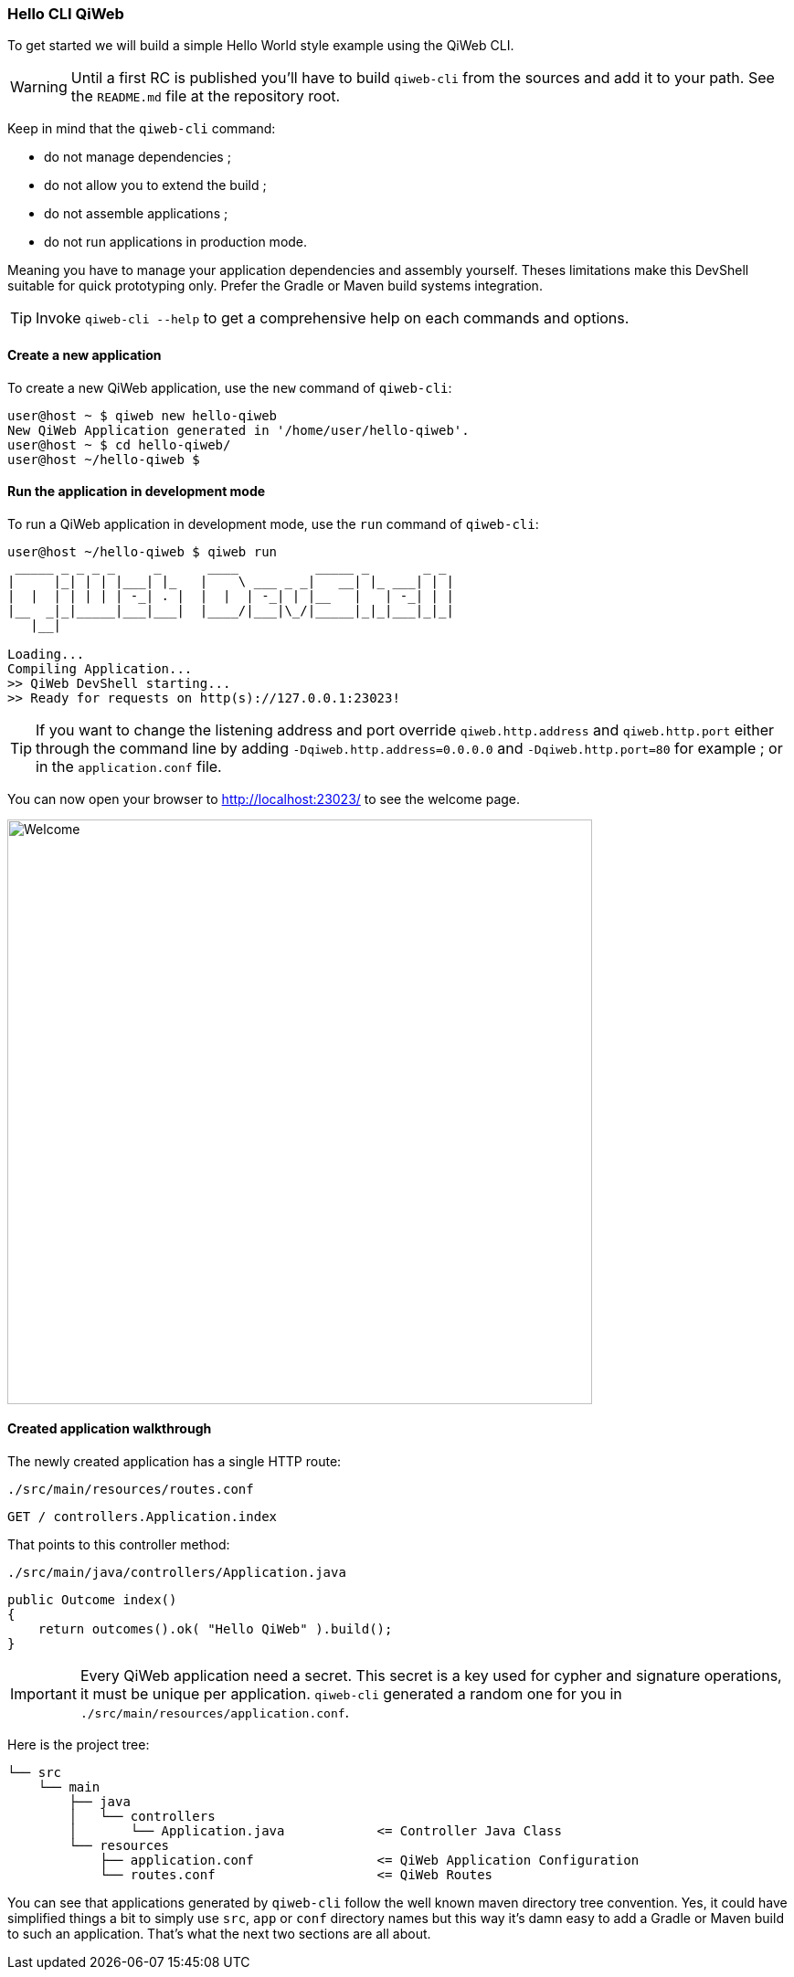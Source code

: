 
=== Hello CLI QiWeb

To get started we will build a simple Hello World style example using the QiWeb CLI.

WARNING: Until a first RC is published you'll have to build `qiweb-cli` from the sources and add it to your path.
See the `README.md` file at the repository root.

Keep in mind that the `qiweb-cli` command:

- do not manage dependencies ;
- do not allow you to extend the build ;
- do not assemble applications ;
- do not run applications in production mode.

Meaning you have to manage your application dependencies and assembly yourself.
Theses limitations make this DevShell suitable for quick prototyping only.
Prefer the Gradle or Maven build systems integration.

TIP: Invoke `qiweb-cli --help` to get a comprehensive help on each commands and options.

==== Create a new application

To create a new QiWeb application, use the `new` command of `qiweb-cli`:

[source]
----
user@host ~ $ qiweb new hello-qiweb
New QiWeb Application generated in '/home/user/hello-qiweb'.
user@host ~ $ cd hello-qiweb/
user@host ~/hello-qiweb $
----


==== Run the application in development mode

To run a QiWeb application in development mode, use the `run` command of `qiweb-cli`:

[source]
----
user@host ~/hello-qiweb $ qiweb run
 _____ _ _ _ _     _      ____          _____ _       _ _ 
|     |_| | | |___| |_   |    \ ___ _ _|   __| |_ ___| | |
|  |  | | | | | -_| . |  |  |  | -_| | |__   |   | -_| | |
|__  _|_|_____|___|___|  |____/|___|\_/|_____|_|_|___|_|_|
   |__|

Loading...
Compiling Application...
>> QiWeb DevShell starting...
>> Ready for requests on http(s)://127.0.0.1:23023!
----

TIP: If you want to change the listening address and port override `qiweb.http.address` and `qiweb.http.port` either
through the command line by adding `-Dqiweb.http.address=0.0.0.0` and `-Dqiweb.http.port=80` for example ; or in the
`application.conf` file.

You can now open your browser to http://localhost:23023/ to see the welcome page.

image::images/welcome.png[Welcome,640]


==== Created application walkthrough

The newly created application has a single HTTP route:

.`./src/main/resources/routes.conf`
[source,routes]
----
GET / controllers.Application.index
----

That points to this controller method:

.`./src/main/java/controllers/Application.java`
[source,java]
----
public Outcome index()
{
    return outcomes().ok( "Hello QiWeb" ).build();
}
----

IMPORTANT: Every QiWeb application need a secret.
This secret is a key used for cypher and signature operations, it must be unique per application.
`qiweb-cli` generated a random one for you in `./src/main/resources/application.conf`.

Here is the project tree:

    └── src
        └── main
            ├── java
            │   └── controllers
            │       └── Application.java            <= Controller Java Class
            └── resources
                ├── application.conf                <= QiWeb Application Configuration
                └── routes.conf                     <= QiWeb Routes

You can see that applications generated by `qiweb-cli` follow the well known maven directory tree convention.
Yes, it could have simplified things a bit to simply use `src`, `app` or `conf` directory names but this way it's
damn easy to add a Gradle or Maven build to such an application.
That's what the next two sections are all about.

